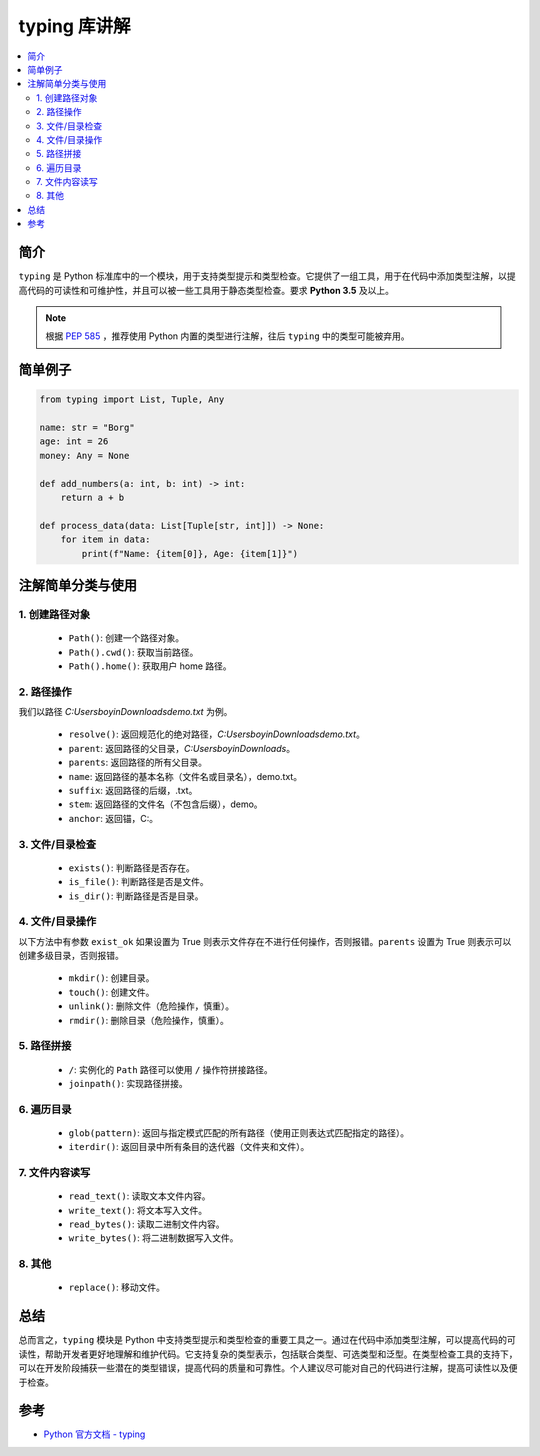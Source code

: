 .. _typing:

======================
typing 库讲解
======================

.. contents:: :local:

.. _introduction:

简介
-----------------------

``typing`` 是 Python 标准库中的一个模块，用于支持类型提示和类型检查。它提供了一组工具，用于在代码中添加类型注解，以提高代码的可读性和可维护性，并且可以被一些工具用于静态类型检查。要求 **Python 3.5** 及以上。

.. note::

   根据 `PEP 585 <https://peps.python.org/pep-0585/>`_ ，推荐使用 Python 内置的类型进行注解，往后 ``typing`` 中的类型可能被弃用。

.. _example:

简单例子
---------------

.. code-block:: python

   from typing import List, Tuple, Any

   name: str = "Borg"
   age: int = 26
   money: Any = None

   def add_numbers(a: int, b: int) -> int:
       return a + b

   def process_data(data: List[Tuple[str, int]]) -> None:
       for item in data:
           print(f"Name: {item[0]}, Age: {item[1]}")


.. _typing_use:

注解简单分类与使用
----------------------------

1. 创建路径对象
^^^^^^^^^^^^^^^^^^^

   - ``Path()``: 创建一个路径对象。
   - ``Path().cwd()``: 获取当前路径。
   - ``Path().home()``: 获取用户 home 路径。


2. 路径操作
^^^^^^^^^^^^^^^^^^^

我们以路径 *C:\Users\boyin\Downloads\demo.txt* 为例。

   - ``resolve()``: 返回规范化的绝对路径，*C:\Users\boyin\Downloads\demo.txt*。
   - ``parent``: 返回路径的父目录，*C:\Users\boyin\Downloads*。
   - ``parents``: 返回路径的所有父目录。
   - ``name``: 返回路径的基本名称（文件名或目录名），demo.txt。
   - ``suffix``: 返回路径的后缀，.txt。
   - ``stem``: 返回路径的文件名（不包含后缀），demo。
   - ``anchor``: 返回锚，C:\。

3. 文件/目录检查
^^^^^^^^^^^^^^^^^^^

   - ``exists()``: 判断路径是否存在。
   - ``is_file()``: 判断路径是否是文件。
   - ``is_dir()``: 判断路径是否是目录。

4. 文件/目录操作
^^^^^^^^^^^^^^^^^^^

以下方法中有参数 ``exist_ok`` 如果设置为 True 则表示文件存在不进行任何操作，否则报错。``parents`` 设置为 True 则表示可以创建多级目录，否则报错。

   - ``mkdir()``: 创建目录。
   - ``touch()``: 创建文件。
   - ``unlink()``: 删除文件（危险操作，慎重）。
   - ``rmdir()``: 删除目录（危险操作，慎重）。

5. 路径拼接
^^^^^^^^^^^^^^^^^^^

   - ``/``: 实例化的 ``Path`` 路径可以使用 ``/`` 操作符拼接路径。
   - ``joinpath()``: 实现路径拼接。

6. 遍历目录
^^^^^^^^^^^^^^^^^^^

   - ``glob(pattern)``: 返回与指定模式匹配的所有路径（使用正则表达式匹配指定的路径）。
   - ``iterdir()``: 返回目录中所有条目的迭代器（文件夹和文件）。

7. 文件内容读写
^^^^^^^^^^^^^^^^^^^

   - ``read_text()``: 读取文本文件内容。
   - ``write_text()``: 将文本写入文件。
   - ``read_bytes()``: 读取二进制文件内容。
   - ``write_bytes()``: 将二进制数据写入文件。

8. 其他
^^^^^^^^^^^^^^^^^^^

   - ``replace()``: 移动文件。


.. _conclusion:

总结
------

总而言之，``typing`` 模块是 Python 中支持类型提示和类型检查的重要工具之一。通过在代码中添加类型注解，可以提高代码的可读性，帮助开发者更好地理解和维护代码。它支持复杂的类型表示，包括联合类型、可选类型和泛型。在类型检查工具的支持下，可以在开发阶段捕获一些潜在的类型错误，提高代码的质量和可靠性。个人建议尽可能对自己的代码进行注解，提高可读性以及便于检查。

.. _reference:

参考
---------

- `Python 官方文档 - typing <https://docs.python.org/3/library/typing.html>`_
